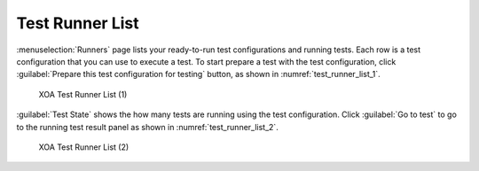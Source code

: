 Test Runner List
=======================

:menuselection:`Runners` page lists your ready-to-run test configurations and running tests. Each row is a test configuration that you can use to execute a test. To start prepare a test with the test configuration, click :guilabel:`Prepare this test configuration for testing` button, as shown in :numref:`test_runner_list_1`.

.. _test_runner_list_1:

.. figure:: ../../../_static/xoa2544/reference/runners/list_1.png
    :width: 100%
    :alt: Test Runner List (1)

    XOA Test Runner List (1)

:guilabel:`Test State` shows the how many tests are running using the test configuration. Click :guilabel:`Go to test` to go to the running test result panel as shown in :numref:`test_runner_list_2`.

.. _test_runner_list_2:

.. figure:: ../../../_static/xoa2544/reference/runners/list_2.png
    :width: 100%
    :alt: Test Runner List (2)

    XOA Test Runner List (2)

